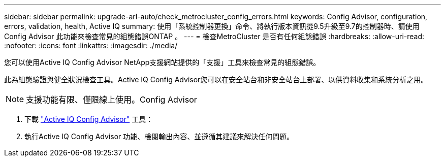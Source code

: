 ---
sidebar: sidebar 
permalink: upgrade-arl-auto/check_metrocluster_config_errors.html 
keywords: Config Advisor, configuration, errors, validation, health, Active IQ 
summary: 使用「系統控制器更換」命令、將執行版本資訊從9.5升級至9.7的控制器時、請使用Config Advisor 此功能來檢查常見的組態錯誤ONTAP 。 
---
= 檢查MetroCluster 是否有任何組態錯誤
:hardbreaks:
:allow-uri-read: 
:nofooter: 
:icons: font
:linkattrs: 
:imagesdir: ./media/


[role="lead"]
您可以使用Active IQ Config Advisor NetApp支援網站提供的「支援」工具來檢查常見的組態錯誤。

此為組態驗證與健全狀況檢查工具。Active IQ Config Advisor您可以在安全站台和非安全站台上部署、以供資料收集和系統分析之用。


NOTE: 支援功能有限、僅限線上使用。Config Advisor

. 下載 link:https://mysupport.netapp.com/site/tools["Active IQ Config Advisor"] 工具：
. 執行Active IQ Config Advisor 功能、檢閱輸出內容、並遵循其建議來解決任何問題。

